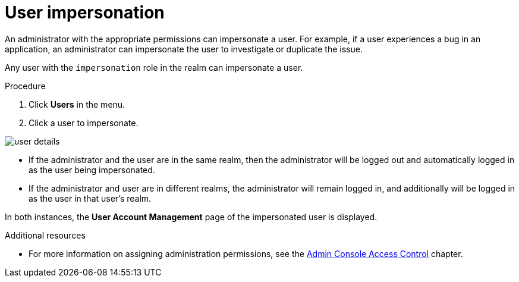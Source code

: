 // Module included in the following assemblies:
//
// server_admin/topics/users.adoc

[id="con-user-impersonation_{context}"]
= User impersonation

An administrator with the appropriate permissions can impersonate a user. For example, if a user experiences a bug in an application, an administrator can impersonate the user to investigate or duplicate the issue. 

Any user with the `impersonation` role in the realm can impersonate a user. 

.Procedure
. Click *Users* in the menu.
. Click a user to impersonate.
ifeval::[{project_community}==true]
. From the *Actions* list, select *Impersonate*.
endif::[]
ifeval::[{project_product}==true]
Click *Impersonate*.
endif::[]

image:{project_images}/user-details.png[]

* If the administrator and the user are in the same realm, then the administrator will be logged out and automatically logged in as the user being impersonated.
* If the administrator and user are in different realms, the administrator will remain logged in, and additionally will be logged in as the user in that user's realm.

In both instances, the *User Account Management* page of the impersonated user is displayed.

.Additional resources
* For more information on assigning administration permissions, see the <<_admin_permissions,Admin Console Access Control>> chapter.
